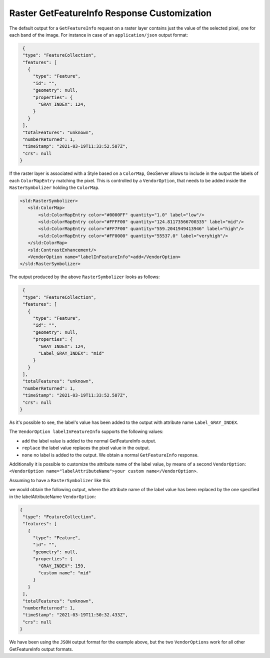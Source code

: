 .. _tutorials_getfeatureinfo_raster:

Raster GetFeatureInfo Response Customization
============================================

The default output for a ``GetFeatureInfo`` request on a raster layer contains just the value of the selected pixel, one for each band of the image.
For instance in case of an ``application/json`` output format:

.. code-block:: json
  
  {
  "type": "FeatureCollection",
  "features": [
    {
      "type": "Feature",
      "id": "",
      "geometry": null,
      "properties": {
        "GRAY_INDEX": 124,
      }
    }
  ],
  "totalFeatures": "unknown",
  "numberReturned": 1,
  "timeStamp": "2021-03-19T11:33:52.587Z",
  "crs": null
 }

If the raster layer is associated with a Style based on a ``ColorMap``, GeoServer allows to include in the output the labels of each ``ColorMapEntry`` matching the pixel. This is controlled by a ``VendorOption``, that needs to be added inside the ``RasterSymbolizer`` holding the ``ColorMap``.

.. code-block:: xml
  
 <sld:RasterSymbolizer>
    <sld:ColorMap>
        <sld:ColorMapEntry color="#0000FF" quantity="1.0" label="low"/>
        <sld:ColorMapEntry color="#FFFF00" quantity="124.81173566700335" label="mid"/>
        <sld:ColorMapEntry color="#FF7F00" quantity="559.2041949413946" label="high"/>
        <sld:ColorMapEntry color="#FF0000" quantity="55537.0" label="veryhigh"/>
    </sld:ColorMap>
    <sld:ContrastEnhancement/>
    <VendorOption name="labelInFeatureInfo">add</VendorOption>
 </sld:RasterSymbolizer>

The output produced by the above ``RasterSymbolizer`` looks as follows:

.. code-block:: json
  
  {
  "type": "FeatureCollection",
  "features": [ 
    { 
      "type": "Feature",
      "id": "",
      "geometry": null,
      "properties": {
        "GRAY_INDEX": 124,
        "Label_GRAY_INDEX": "mid"
      }
    }
  ],
  "totalFeatures": "unknown",
  "numberReturned": 1,
  "timeStamp": "2021-03-19T11:33:52.587Z",
  "crs": null
 }

As it's possible to see, the label's value has been added to the output with attribute name ``Label_GRAY_INDEX``.

The ``VendorOption labelInFeatureInfo`` supports the following values:

* ``add`` the label value is added to the normal GetFeatureInfo output.

* ``replace`` the label value replaces the pixel value in the output.

*  ``none`` no label is added to the output. We obtain a normal ``GetFeatureInfo`` response.


Additionally it is possible to customize the attribute name of the label value, by means of a second ``VendorOption``: 
``<VendorOption name="labelAttributeName">your custom name</VendorOption>``.

Assuming to have a ``RasterSymbolizer`` like this

.. code-bloc::xml
  
 <sld:RasterSymbolizer>
    <sld:ColorMap>
        <sld:ColorMapEntry color="#0000FF" quantity="1.0" label="low"/>
        <sld:ColorMapEntry color="#FFFF00" quantity="124.81173566700335" label="mid"/>
        <sld:ColorMapEntry color="#FF7F00" quantity="559.2041949413946" label="high"/>
        <sld:ColorMapEntry color="#FF0000" quantity="55537.0" label="very high"/>
    </sld:ColorMap>
    <sld:ContrastEnhancement/>
    <VendorOption name="labelInFeatureInfo">add</VendorOption>
    <VendorOption name="labelAttributeName">custom name</VendorOption>
 </sld:RasterSymbolizer>


we would obtain the following output, where the attribute name of the label value has been replaced by the one specified in the labelAttributeName ``VendorOption``:

.. code-block:: json
  
 {
  "type": "FeatureCollection",
  "features": [
    {
      "type": "Feature",
      "id": "",
      "geometry": null,
      "properties": {
        "GRAY_INDEX": 159,
        "custom name": "mid"
      }
    }
  ],
  "totalFeatures": "unknown",
  "numberReturned": 1,
  "timeStamp": "2021-03-19T11:50:32.433Z",
  "crs": null
 }


We have been using the ``JSON`` output format for the example above, but the two ``VendorOptions`` work for all other GetFeatureInfo output formats.
